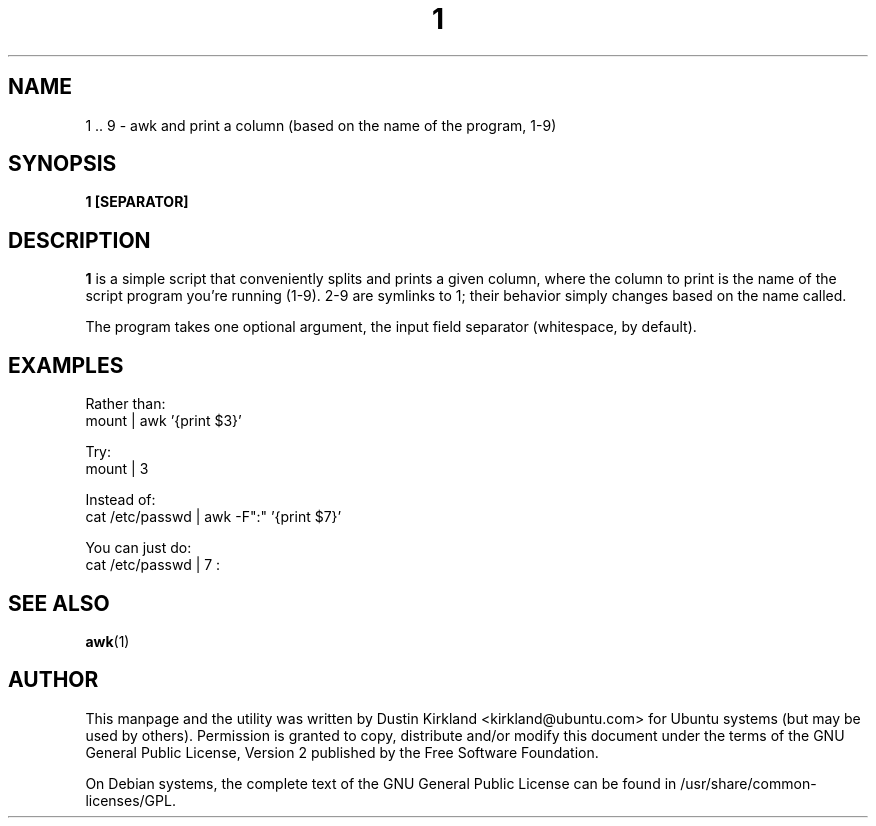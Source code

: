 .TH 1 1 "27 Sep 2010" bikeshed "bikeshed"
.SH NAME
1 .. 9 \- awk and print a column (based on the name of the program, 1-9)

.SH SYNOPSIS
.BI "1 [SEPARATOR]"

.SH DESCRIPTION
\fB1\fP is a simple script that conveniently splits and prints a given column, where the column to print is the name of the script program you're running (1-9).  2-9 are symlinks to 1; their behavior simply changes based on the name called.

The program takes one optional argument, the input field separator (whitespace, by default).

.SH EXAMPLES
Rather than:
 mount | awk '{print $3}'

Try:
 mount | 3

Instead of:
 cat /etc/passwd | awk \-F":" '{print $7}'

You can just do:
 cat /etc/passwd | 7 :

.SH SEE ALSO
\fBawk\fP(1)\fP

.SH AUTHOR
This manpage and the utility was written by Dustin Kirkland <kirkland@ubuntu.com> for Ubuntu systems (but may be used by others).  Permission is granted to copy, distribute and/or modify this document under the terms of the GNU General Public License, Version 2 published by the Free Software Foundation.

On Debian systems, the complete text of the GNU General Public License can be found in /usr/share/common-licenses/GPL.
